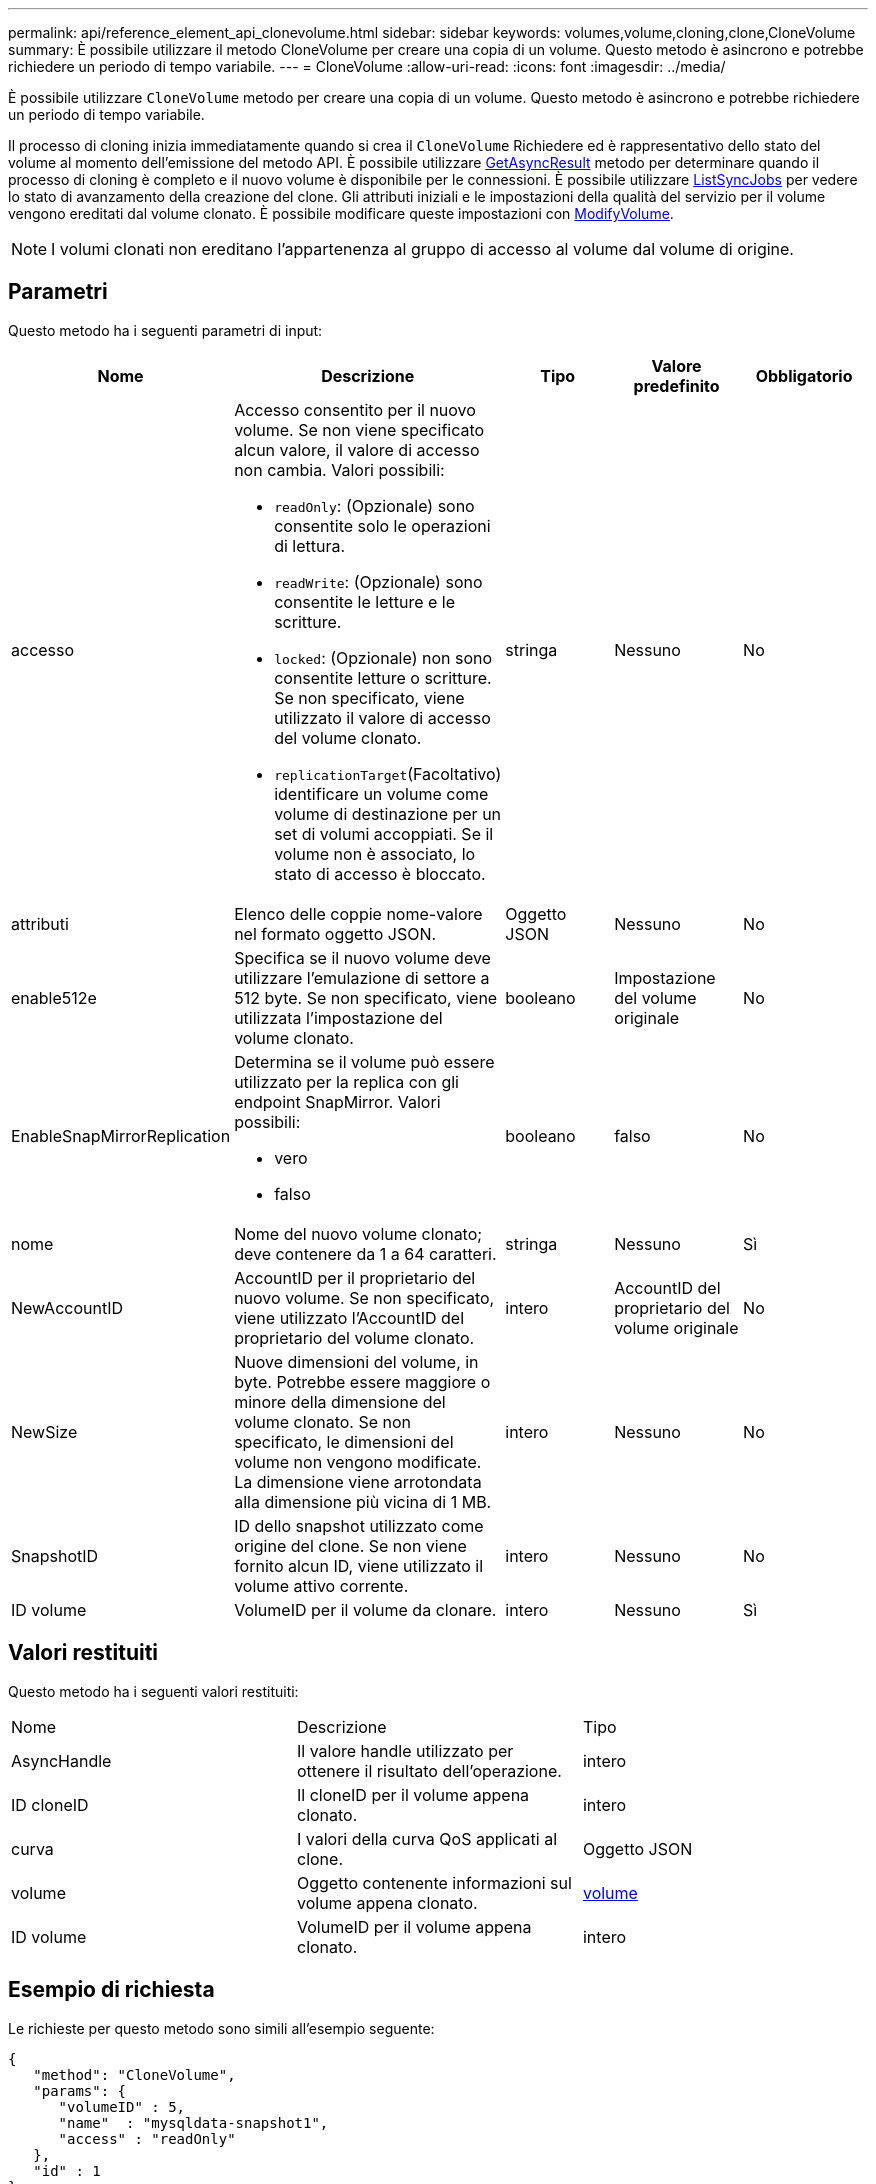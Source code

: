 ---
permalink: api/reference_element_api_clonevolume.html 
sidebar: sidebar 
keywords: volumes,volume,cloning,clone,CloneVolume 
summary: È possibile utilizzare il metodo CloneVolume per creare una copia di un volume. Questo metodo è asincrono e potrebbe richiedere un periodo di tempo variabile. 
---
= CloneVolume
:allow-uri-read: 
:icons: font
:imagesdir: ../media/


[role="lead"]
È possibile utilizzare `CloneVolume` metodo per creare una copia di un volume. Questo metodo è asincrono e potrebbe richiedere un periodo di tempo variabile.

Il processo di cloning inizia immediatamente quando si crea il `CloneVolume` Richiedere ed è rappresentativo dello stato del volume al momento dell'emissione del metodo API. È possibile utilizzare xref:reference_element_api_getasyncresult.adoc[GetAsyncResult] metodo per determinare quando il processo di cloning è completo e il nuovo volume è disponibile per le connessioni. È possibile utilizzare xref:reference_element_api_listsyncjobs.adoc[ListSyncJobs] per vedere lo stato di avanzamento della creazione del clone. Gli attributi iniziali e le impostazioni della qualità del servizio per il volume vengono ereditati dal volume clonato. È possibile modificare queste impostazioni con xref:reference_element_api_modifyvolume.adoc[ModifyVolume].


NOTE: I volumi clonati non ereditano l'appartenenza al gruppo di accesso al volume dal volume di origine.



== Parametri

Questo metodo ha i seguenti parametri di input:

|===
| Nome | Descrizione | Tipo | Valore predefinito | Obbligatorio 


 a| 
accesso
 a| 
Accesso consentito per il nuovo volume. Se non viene specificato alcun valore, il valore di accesso non cambia. Valori possibili:

* `readOnly`: (Opzionale) sono consentite solo le operazioni di lettura.
* `readWrite`: (Opzionale) sono consentite le letture e le scritture.
* `locked`: (Opzionale) non sono consentite letture o scritture. Se non specificato, viene utilizzato il valore di accesso del volume clonato.
* `replicationTarget`(Facoltativo) identificare un volume come volume di destinazione per un set di volumi accoppiati. Se il volume non è associato, lo stato di accesso è bloccato.

 a| 
stringa
 a| 
Nessuno
 a| 
No



 a| 
attributi
 a| 
Elenco delle coppie nome-valore nel formato oggetto JSON.
 a| 
Oggetto JSON
 a| 
Nessuno
 a| 
No



 a| 
enable512e
 a| 
Specifica se il nuovo volume deve utilizzare l'emulazione di settore a 512 byte. Se non specificato, viene utilizzata l'impostazione del volume clonato.
 a| 
booleano
 a| 
Impostazione del volume originale
 a| 
No



 a| 
EnableSnapMirrorReplication
 a| 
Determina se il volume può essere utilizzato per la replica con gli endpoint SnapMirror. Valori possibili:

* vero
* falso

 a| 
booleano
 a| 
falso
 a| 
No



 a| 
nome
 a| 
Nome del nuovo volume clonato; deve contenere da 1 a 64 caratteri.
 a| 
stringa
 a| 
Nessuno
 a| 
Sì



 a| 
NewAccountID
 a| 
AccountID per il proprietario del nuovo volume. Se non specificato, viene utilizzato l'AccountID del proprietario del volume clonato.
 a| 
intero
 a| 
AccountID del proprietario del volume originale
 a| 
No



 a| 
NewSize
 a| 
Nuove dimensioni del volume, in byte. Potrebbe essere maggiore o minore della dimensione del volume clonato. Se non specificato, le dimensioni del volume non vengono modificate. La dimensione viene arrotondata alla dimensione più vicina di 1 MB.
 a| 
intero
 a| 
Nessuno
 a| 
No



 a| 
SnapshotID
 a| 
ID dello snapshot utilizzato come origine del clone. Se non viene fornito alcun ID, viene utilizzato il volume attivo corrente.
 a| 
intero
 a| 
Nessuno
 a| 
No



 a| 
ID volume
 a| 
VolumeID per il volume da clonare.
 a| 
intero
 a| 
Nessuno
 a| 
Sì

|===


== Valori restituiti

Questo metodo ha i seguenti valori restituiti:

|===


| Nome | Descrizione | Tipo 


 a| 
AsyncHandle
 a| 
Il valore handle utilizzato per ottenere il risultato dell'operazione.
 a| 
intero



 a| 
ID cloneID
 a| 
Il cloneID per il volume appena clonato.
 a| 
intero



 a| 
curva
 a| 
I valori della curva QoS applicati al clone.
 a| 
Oggetto JSON



 a| 
volume
 a| 
Oggetto contenente informazioni sul volume appena clonato.
 a| 
xref:reference_element_api_volume.adoc[volume]



 a| 
ID volume
 a| 
VolumeID per il volume appena clonato.
 a| 
intero

|===


== Esempio di richiesta

Le richieste per questo metodo sono simili all'esempio seguente:

[listing]
----
{
   "method": "CloneVolume",
   "params": {
      "volumeID" : 5,
      "name"  : "mysqldata-snapshot1",
      "access" : "readOnly"
   },
   "id" : 1
}
----


== Esempio di risposta

Questo metodo restituisce una risposta simile all'esempio seguente:

[listing]
----
{
  "id": 1,
  "result": {
      "asyncHandle": 42,
      "cloneID": 37,
      "volume": {
          "access": "readOnly",
          "accountID": 1,
          "attributes": {},
          "blockSize": 4096,
          "createTime": "2016-03-31T22:26:03Z",
          "deleteTime": "",
          "enable512e": true,
          "iqn": "iqn.2010-01.com.solidfire:jyay.mysqldata-snapshot1.680",
          "name": "mysqldata-snapshot1",
          "purgeTime": "",
          "qos": {
              "burstIOPS": 100,
              "burstTime": 60,
              "curve": {
                  "4096": 100,
                  "8192": 160,
                  "16384": 270,
                  "32768": 500,
                  "65536": 1000,
                  "131072": 1950,
                  "262144": 3900,
                  "524288": 7600,
                  "1048576": 15000
              },
              "maxIOPS": 100,
              "minIOPS": 50
          },
          "scsiEUIDeviceID": "6a796179000002a8f47acc0100000000",
          "scsiNAADeviceID": "6f47acc1000000006a796179000002a8",
          "sliceCount": 0,
          "status": "init",
          "totalSize": 1000341504,
          "virtualVolumeID": null,
          "volumeAccessGroups": [],
          "volumeID": 680,
          "volumePairs": []
      },
      "volumeID": 680
  }
}
----


== Novità dalla versione

9,6



== Trova ulteriori informazioni

* xref:reference_element_api_getasyncresult.adoc[GetAsyncResult]
* xref:reference_element_api_listsyncjobs.adoc[ListSyncJobs]
* xref:reference_element_api_modifyvolume.adoc[ModifyVolume]

